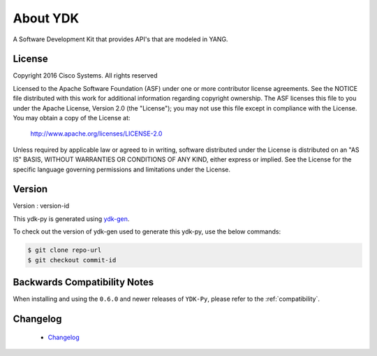 About YDK
=========
A Software Development Kit that provides API's that are modeled in YANG.

License
-------
Copyright 2016 Cisco Systems. All rights reserved

Licensed to the Apache Software Foundation (ASF) under one or more contributor license agreements.  See the NOTICE file distributed with this work for additional information regarding copyright ownership.  The ASF licenses this file to you under the Apache License, Version 2.0 (the "License"); you may not use this file except in compliance with the License.  You may obtain a copy of the License at:

    `http://www.apache.org/licenses/LICENSE-2.0 <http://www.apache.org/licenses/LICENSE-2.0>`_

Unless required by applicable law or agreed to in writing, software distributed under the License is distributed on an "AS IS" BASIS, WITHOUT WARRANTIES OR CONDITIONS OF ANY KIND, either express or implied.  See the License for the specific language governing permissions and limitations under the License.

Version
-------
Version : version-id

This ydk-py is generated using `ydk-gen <https://github.com/CiscoDevNet/ydk-gen>`_.

To check out the version of ydk-gen used to generate this ydk-py, use the below commands:

.. code-block:: sh

    $ git clone repo-url
    $ git checkout commit-id

Backwards Compatibility Notes
-----------------------------
When installing and using the ``0.6.0`` and newer releases of ``YDK-Py``, please refer to the :ref:`compatibility`.

Changelog
----------
 - `Changelog <https://github.com/CiscoDevNet/ydk-py/blob/master/CHANGES.md>`_
